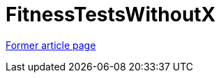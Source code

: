 // 
//     Licensed to the Apache Software Foundation (ASF) under one
//     or more contributor license agreements.  See the NOTICE file
//     distributed with this work for additional information
//     regarding copyright ownership.  The ASF licenses this file
//     to you under the Apache License, Version 2.0 (the
//     "License"); you may not use this file except in compliance
//     with the License.  You may obtain a copy of the License at
// 
//       http://www.apache.org/licenses/LICENSE-2.0
// 
//     Unless required by applicable law or agreed to in writing,
//     software distributed under the License is distributed on an
//     "AS IS" BASIS, WITHOUT WARRANTIES OR CONDITIONS OF ANY
//     KIND, either express or implied.  See the License for the
//     specific language governing permissions and limitations
//     under the License.
//

= FitnessTestsWithoutX
:page-layout: wiki
:page-tags: wik
:jbake-status: published
:keywords: Apache NetBeans wiki FitnessTestsWithoutX
:description: Apache NetBeans wiki FitnessTestsWithoutX
:toc: left
:toc-title:
:page-syntax: true


link:https://web.archive.org/web/20210118050757/http://wiki.netbeans.org/FitnessTestsWithoutX[Former article page]
